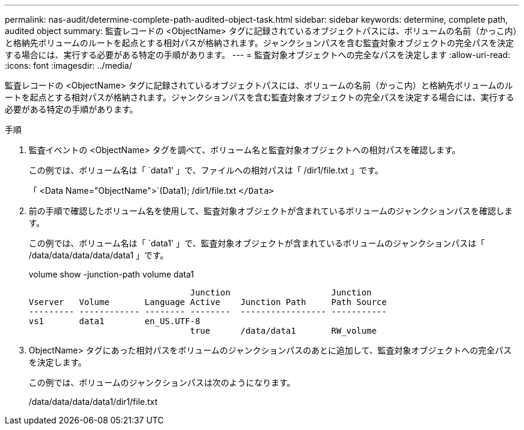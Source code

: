 ---
permalink: nas-audit/determine-complete-path-audited-object-task.html 
sidebar: sidebar 
keywords: determine, complete path, audited object 
summary: 監査レコードの <ObjectName> タグに記録されているオブジェクトパスには、ボリュームの名前（かっこ内）と格納先ボリュームのルートを起点とする相対パスが格納されます。ジャンクションパスを含む監査対象オブジェクトの完全パスを決定する場合には、実行する必要がある特定の手順があります。 
---
= 監査対象オブジェクトへの完全なパスを決定します
:allow-uri-read: 
:icons: font
:imagesdir: ../media/


[role="lead"]
監査レコードの <ObjectName> タグに記録されているオブジェクトパスには、ボリュームの名前（かっこ内）と格納先ボリュームのルートを起点とする相対パスが格納されます。ジャンクションパスを含む監査対象オブジェクトの完全パスを決定する場合には、実行する必要がある特定の手順があります。

.手順
. 監査イベントの <ObjectName> タグを調べて、ボリューム名と監査対象オブジェクトへの相対パスを確認します。
+
この例では、ボリューム名は「 `data1' 」で、ファイルへの相対パスは「 /dir1/file.txt 」です。

+
「 <Data Name="ObjectName">`(Data1); /dir1/file.txt `</Data>`

. 前の手順で確認したボリューム名を使用して、監査対象オブジェクトが含まれているボリュームのジャンクションパスを確認します。
+
この例では、ボリューム名は「 `data1' 」で、監査対象オブジェクトが含まれているボリュームのジャンクションパスは「 /data/data/data/data/data1 」です。

+
volume show -junction-path volume data1

+
[listing]
----

                                Junction                    Junction
Vserver   Volume       Language Active    Junction Path     Path Source
--------- ------------ -------- --------  ----------------- -----------
vs1       data1        en_US.UTF-8
                                true      /data/data1       RW_volume
----
. ObjectName> タグにあった相対パスをボリュームのジャンクションパスのあとに追加して、監査対象オブジェクトへの完全パスを決定します。
+
この例では、ボリュームのジャンクションパスは次のようになります。

+
/data/data/data/data1/dir1/file.txt


